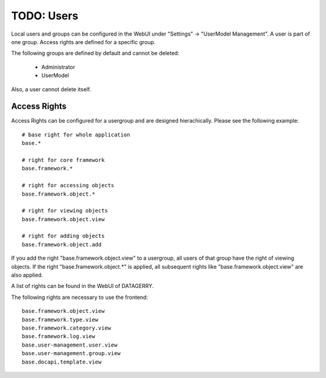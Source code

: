 ***********
TODO: Users
***********

Local users and groups can be configured in the WebUI under "Settings" -> "UserModel Management". A user is part of one
group. Access rights are defined for a specific group.

The following groups are defined by default and cannot be deleted:

 * Administrator
 * UserModel

Also, a user cannot delete itself.


.. _system-access-rights:

Access Rights
=============
Access Rights can be configured for a usergroup and are designed hierachically. Please see the following example::

    # base right for whole application
    base.*

    # right for core framework
    base.framework.*

    # right for accessing objects
    base.framework.object.*

    # right for viewing objects
    base.framework.object.view

    # right for adding objects
    base.framework.object.add

If you add the right "base.framework.object.view" to a usergroup, all users of that group have the right of viewing
objects. If the right "base.framework.object.*" is applied, all subsequent rights like "base.framework.object.view" are
also applied.

A list of rights can be found in the WebUI of DATAGERRY.

The following rights are necessary to use the frontend::

    base.framework.object.view
    base.framework.type.view
    base.framework.category.view
    base.framework.log.view
    base.user-management.user.view
    base.user-management.group.view
    base.docapi.template.view